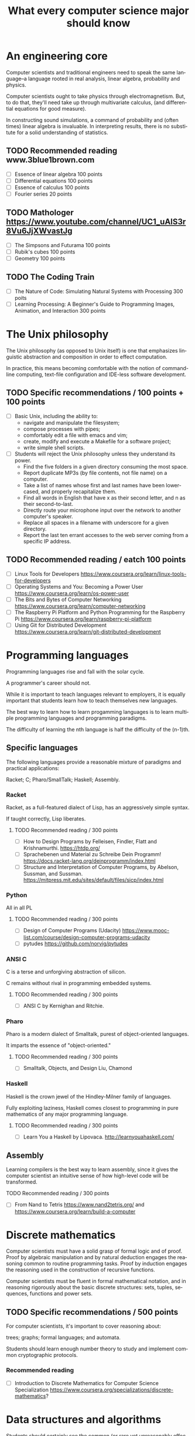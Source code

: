 
#+TITLE: What every computer science major should know

#+CATEGORY: LEARNING FUNNEL

* An engineering core
  Computer scientists and traditional engineers need to speak the same
  language--a language rooted in real analysis, linear algebra,
  probability and physics.

  Computer scientists ought to take physics through
  electromagnetism. But, to do that, they'll need take up through
  multivariate calculus, (and differential equations for good
  measure).

  In constructing sound simulations, a command of probability and
  (often times) linear algebra is invaluable. In interpreting results,
  there is no substitute for a solid understanding of statistics.


** TODO Recommended reading www.3blue1brown.com
   - [ ] Essence of linear algebra 100 points
   - [ ] Differential equations 100 points
   - [ ] Essence of calculus    100 points
   - [ ] Fourier series 20 points

** TODO Mathologer https://www.youtube.com/channel/UC1_uAIS3r8Vu6JjXWvastJg
   - [ ] The Simpsons and Futurama 100 points
   - [ ] Rubik's cubes 100 points
   - [ ] Geometry 100 points

** TODO The Coding Train
   - [ ] The Nature of Code: Simulating Natural Systems with Processing 300 poits
   - [ ] Learning Processing: A Beginner's Guide to Programming Images, Animation, and Interaction 300 points



* The Unix philosophy
   The Unix philosophy (as opposed to Unix itself) is one that
   emphasizes linguistic abstraction and composition in order to
   effect computation.

   In practice, this means becoming comfortable with the notion of
   command-line computing, text-file configuration and IDE-less
   software development.

** TODO Specific recommendations / 100 points + 100 points
   - [ ] Basic Unix, including the ability to:
     - navigate and manipulate the filesystem;
     - compose processes with pipes;
     - comfortably edit a file with emacs and vim;
     - create, modify and execute a Makefile for a software project;
     - write simple shell scripts.

   - [ ] Students will reject the Unix philosophy unless they understand its power.
	 - Find the five folders in a given directory consuming the most space.
     - Report duplicate MP3s (by file contents, not file name) on a computer.
     - Take a list of names whose first and last names have been lower-cased, and properly recapitalize them.
     - Find all words in English that have x as their second letter, and n as their second-to-last.
     - Directly route your microphone input over the network to another computer's speaker.
     - Replace all spaces in a filename with underscore for a given directory.
     - Report the last ten errant accesses to the web server coming from a specific IP address.

** TODO Recommended reading / eatch 100 points
   - [ ] Linux Tools for Developers https://www.coursera.org/learn/linux-tools-for-developers
   - [ ] Operating Systems and You: Becoming a Power User https://www.coursera.org/learn/os-power-user
   - [ ] The Bits and Bytes of Computer Networking https://www.coursera.org/learn/computer-networking
   - [ ] The Raspberry Pi Platform and Python Programming for the Raspberry Pi https://www.coursera.org/learn/raspberry-pi-platform
   - [ ] Using Git for Distributed Development https://www.coursera.org/learn/git-distributed-development

*  Programming languages

  Programming languages rise and fall with the solar cycle.

  A programmer's career should not.

  While it is important to teach languages relevant to employers, it
  is equally important that students learn how to teach themselves new
  languages.

  The best way to learn how to learn progamming languages is to learn
  multiple programming languages and programming paradigms.

  The difficulty of learning the nth language is half the difficulty
  of the (n-1)th.

** Specific languages

   The following languages provide a reasonable mixture of paradigms
   and practical applications:

   Racket;
   C;
   Pharo/SmallTalk;
   Haskell;
   Assembly.

*** Racket

	Racket, as a full-featured dialect of Lisp, has an aggressively simple syntax.

	If taught correctly, Lisp liberates.

**** TODO Recommended reading / 300 points
	 - [ ] How to Design Programs by Felleisen, Findler, Flatt and Krishnamurthi.  https://htdp.org/
	 - [ ] Sprachebenen und Material zu Schreibe Dein Programm! https://docs.racket-lang.org/deinprogramm/index.html
	 - [ ] Structure and Interpretation of Computer Programs, by Abelson, Sussman, and Sussman. https://mitpress.mit.edu/sites/default/files/sicp/index.html

*** Python

	All in all PL

**** TODO Recommended reading / 300 points
   - [ ] Design of Computer Programs (Udacity) https://www.mooc-list.com/course/design-computer-programs-udacity
   - [ ] pytudes https://github.com/norvig/pytudes

*** ANSI C

	C is a terse and unforgiving abstraction of silicon.

	C remains without rival in programming embedded systems.

**** TODO Recommended reading / 300 points
	 - [ ] ANSI C by Kernighan and Ritchie.


*** Pharo

  Pharo is a modern dialect of Smalltalk, purest of object-oriented languages.

  It imparts the essence of "object-oriented."

**** TODO Recommended reading /  300 points
     - [ ] Smalltalk, Objects, and Design Liu, Chamond


*** Haskell

	Haskell is the crown jewel of the Hindley-Milner family of languages.

	Fully exploiting laziness, Haskell comes closest to programming in
	pure mathematics of any major programming language.

**** TODO Recommended reading / 300 points
     - [ ] Learn You a Haskell by Lipovaca. http://learnyouahaskell.com/

** Assembly

   Learning compilers is the best way to learn assembly, since it
   gives the computer scientist an intuitive sense of how high-level
   code will be transformed.

**** TODO Recommended reading /  300 points
	 - [ ] From Nand to Tetris https://www.nand2tetris.org/ and https://www.coursera.org/learn/build-a-computer



* Discrete mathematics

  Computer scientists must have a solid grasp of formal logic and of
  proof. Proof by algebraic manipulation and by natural deduction
  engages the reasoning common to routine programming tasks. Proof by
  induction engages the reasoning used in the construction of
  recursive functions.

  Computer scientists must be fluent in formal mathematical notation,
  and in reasoning rigorously about the basic discrete structures:
  sets, tuples, sequences, functions and power sets.

** TODO Specific recommendations / 500 points

   For computer scientists, it's important to cover reasoning about:

    trees;
    graphs;
    formal languages; and
    automata.

	Students should learn enough number theory to study and implement
	common cryptographic protocols.

*** Recommended reading
	- [ ] Introduction to Discrete Mathematics for Computer Science Specialization https://www.coursera.org/specializations/discrete-mathematics?

* Data structures and algorithms

  Students should certainly see the common (or rare yet unreasonably
  effective) data structures and algorithms.

  But, more important than knowing a specific algorithm or data
  structure (which is usually easy enough to look up), computer
  scientists must understand how to design algorithms (e.g., greedy,
  dynamic strategies) and how to span the gap between an algorithm in
  the ideal and the nitty-gritty of its implementation.  Specific
  recommendations

** At a minimum, computer scientists seeking stable long-run employment should know all of the following:

    hash tables;
    linked lists;
    trees;
    binary search trees; and
    directed and undirected graphs.

	Computer scientists should be ready to implement or extend an
	algorithm that operates on these data structures, including the
	ability to search for an element, to add an element and to remove
	an element.

	For completeness, computer scientists should know both the imperative and functional versions of each algorithm.

*** TODO Recommended reading / 300 points
	- [ ] Pearls of Functional Algorithm Design Book by Richard S. Bird

* Artificial intelligence

  If for no other reason than its outsized impact on the early history
  of computing, computer scientists should study artificial
  intelligence.

  While the original dream of intelligent machines seems far off,
  artificial intelligence spurred a number of practical fields, such as
  machine learning, data mining and natural language processing.

** TODO Recommended reading / 300 points
   - [ ] Artificial Intelligence by Russell and Norvig.
   - [ ] Introduction to Artificial Intelligence (Udacity) https://www.mooc-list.com/course/introduction-artificial-intelligence-udacity


* Machine learning

  Aside from its outstanding technical merits, the sheer number of job
  openings for "relevance engineer," indicates that every computer
  scientist should grasp the fundamentals of machine learning.

  Machine learning doubly emphasizes the need for an understanding of
  probability and statistics.

** Specific recommendations

   At the undergraduate level, core concepts should include Bayesian
   networks, clustering and decision-tree learning.

** TODO Recommended reading / 300 points
   - [ ] Julia programming language

* TODO Non-specific reading recommendations / 100 points each
  - [ ] Gödel, Escher, Bach by Hofstadter.
  - [ ] On Writing: A Memoir of the Craft by Stephen King
  - [ ] Zen and the Art of Motorcycle Maintenance by Robert M. Pirsig


* org-config                                                        :ARCHIVE:
#+STARTUP: content hidestars
#+TAGS: DOCS(d) CODING(c) TESTING(t) PLANING(p)
#+LINK_UP: sitemap.html
#+LINK_HOME: main.html
#+COMMENT: toc:nil
#+OPTIONS: ^:nil
#+OPTIONS:   H:3 num:t toc:t \n:nil @:t ::t |:t ^:nil -:t f:t *:t <:t
#+OPTIONS:   TeX:t LaTeX:t skip:nil d:nil todo:t pri:nil tags:not-in-toc
#+DESCRIPTION: Augment design process with system property discovering aid.
#+KEYWORDS: SmallCell,
#+LANGUAGE: en

#+STYLE: <link rel="stylesheet" type="text/css" href="org-manual.css" />
#+PROPERTY: Effort_ALL  1:00 2:00 4:00 6:00 8:00 12:00
#+COLUMNS: %38ITEM(Details) %TAGS(Context) %7TODO(To Do) %5Effort(Time){:} %6CLOCKSUM{Total}
